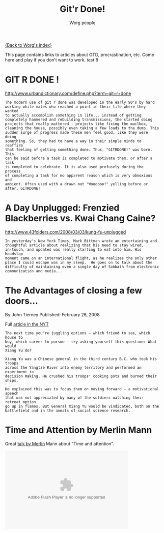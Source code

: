 # -*- mode: fundamental -*-
#+OPTIONS:    H:3 num:nil toc:nil \n:nil ::t |:t ^:t -:t f:t *:t tex:t d:(HIDE) tags:not-in-toc
#+STARTUP:    align fold nodlcheck hidestars oddeven lognotestate
#+SEQ_TODO:   TODO(t) INPROGRESS(i) WAITING(w@) | DONE(d) CANCELED(c@)
#+TAGS:       Write(w) Update(u) Fix(f) Check(c) 
#+TITLE:      Git'r Done!
#+AUTHOR:     Worg people
#+EMAIL:      mdl AT imapmail DOT org
#+LANGUAGE:   en
#+PRIORITIES: A C B
#+CATEGORY:   worg

# This file is the default header for new Org files in Worg.  Feel free
# to tailor it to your needs.

[[file:index.org][{Back to Worg's index}]]

This page contains links to articles about GTD, procrastination, etc.
Come here and play if you don't want to work.  test 8


* GIT R DONE !
 	
http://www.urbandictionary.com/define.php?term=git+r+done

: The modern use of git r done was developed in the early 90's by hard
: working white males who reached a point in their life where they wanted
: to actually accomplish something in life... instead of getting
: completely hammered and rebuilding transmissions, the started doing
: projects that really mattered - projects like fixing the mailbox,
: cleaning the house, possibly even taking a few loads to the dump. This
: sudden surge of progress made these men feel good, like they were doing
: something. So, they had to have a way in their simple minds to reaffirm
: that feeling of getting something done. Thus, "GITRDONE!" was born. This
: can be said before a task is completed to motivate them, or after a task
: is completed to celebrate. It is also used profusely during the process
: of completing a task for no apparent reason which is very obnoxious and
: ambient. Often used with a drawn out "Woooooo!" yelling before or
: after. GITRDONE!

* A Day Unplugged: Frenzied Blackberries vs. Kwai Chang Caine?
  
http://www.43folders.com/2008/03/03/kung-fu-unplugged

: In yesterday's New York Times, Mark Bittman wrote an entertaining and
: thoughtful article about realizing that his need to stay wired,
: in-touch, and updated was really starting to eat into him. His headslap
: moment came on an international flight, as he realizes the only other
: place I could escape was in my sleep.  He goes on to talk about the
: difficulty of maintaining even a single day of Sabbath from electronic
: communication and media...

* The Advantages of closing a few doors...

By John Tierney Published: February 26, 2008

Full [[http://www.nytimes.com/2008/02/26/science/26tier.html%3Fem&ex%3D1204347600&en%3Dbf8b21f9fbee36d7&ei%3D5087%0A][article in the NYT]]

: The next time you're juggling options — which friend to see, which house to
: buy, which career to pursue — try asking yourself this question: What would
: Xiang Yu do?    
: 
: Xiang Yu was a Chinese general in the third century B.C. who took his troops
: across the Yangtze River into enemy territory and performed an experiment in
: decision making. He crushed his troops' cooking pots and burned their ships.
: 
: He explained this was to focus them on moving forward — a motivational speech
: that was not appreciated by many of the soldiers watching their retreat option
: go up in flames. But General Xiang Yu would be vindicated, both on the
: battlefield and in the annals of social science research.

* Time and Attention by Merlin Mann

Great [[http://www.43folders.com/2008/02/14/time-attention-talk][talk by Merlin]] Mann about "Time and attention".

#+BEGIN_HTML
<object type="application/x-shockwave-flash"
data="http://blip.tv/scripts/flash/showplayer.swf?enablejs=true&feedurl=http%3A%2F%2Fthemerlinshow%2Eblip%2Etv%2Frss&file=http%3A%2F%2Fblip%2Etv%2Frss%2Fflash%2F648550&showplayerpath=http%3A%2F%2Fblip%2Etv%2Fscripts%2Fflash%2Fshowplayer%2Eswf"
width="400" height="255" allowfullscreen="true" id="showplayer"><param
name="movie"
value="http://blip.tv/scripts/flash/showplayer.swf?enablejs=true&feedurl=http%3A%2F%2Fthemerlinshow%2Eblip%2Etv%2Frss&file=http%3A%2F%2Fblip%2Etv%2Frss%2Fflash%2F648550&showplayerpath=http%3A%2F%2Fblip%2Etv%2Fscripts%2Fflash%2Fshowplayer%2Eswf"
/><param name="quality" value="best" /><embed
src="http://blip.tv/scripts/flash/showplayer.swf?enablejs=true&feedurl=http%3A%2F%2Fthemerlinshow%2Eblip%2Etv%2Frss&file=http%3A%2F%2Fblip%2Etv%2Frss%2Fflash%2F648550&showplayerpath=http%3A%2F%2Fblip%2Etv%2Fscripts%2Fflash%2Fshowplayer%2Eswf"
quality="best" width="400" height="255" name="showplayer"
type="application/x-shockwave-flash"></embed></object>
#+END_HTML




